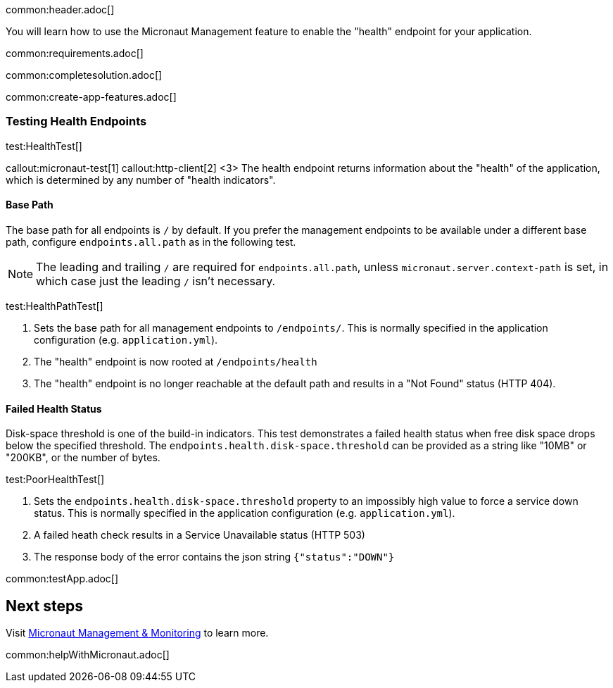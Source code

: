 common:header.adoc[]

You will learn how to use the Micronaut Management feature to enable the "health" endpoint for your application.

common:requirements.adoc[]

common:completesolution.adoc[]

common:create-app-features.adoc[]

=== Testing Health Endpoints

test:HealthTest[]

callout:micronaut-test[1]
callout:http-client[2]
<3> The health endpoint returns information about the "health" of the application, which is determined by any number of "health indicators".

==== Base Path

The base path for all endpoints is `/` by default. If you prefer the management endpoints to be available under a different base path, configure `endpoints.all.path` as in the following test.

[NOTE]
The leading and trailing `/` are required for `endpoints.all.path`, unless `micronaut.server.context-path` is set, in which case just the leading `/` isn't necessary.

test:HealthPathTest[]

<1> Sets the base path for all management endpoints to `/endpoints/`. This is normally specified in the application configuration (e.g. `application.yml`).
<2> The "health" endpoint is now rooted at `/endpoints/health`
<3> The "health" endpoint is no longer reachable at the default path and results in a "Not Found" status (HTTP 404).

==== Failed Health Status

Disk-space threshold is one of the build-in indicators. This test demonstrates a failed health status when free disk space drops below the specified threshold. The `endpoints.health.disk-space.threshold` can be provided as a string like "10MB" or "200KB", or the number of bytes.

test:PoorHealthTest[]

<1> Sets the `endpoints.health.disk-space.threshold` property to an impossibly high value to force a service down status. This is normally specified in the application configuration (e.g. `application.yml`).
<2> A failed heath check results in a Service Unavailable status (HTTP 503)
<3> The response body of the error contains the json string `{"status":"DOWN"}`

common:testApp.adoc[]

== Next steps

Visit https://docs.micronaut.io/latest/guide/#management[Micronaut Management & Monitoring] to learn more.

common:helpWithMicronaut.adoc[]
